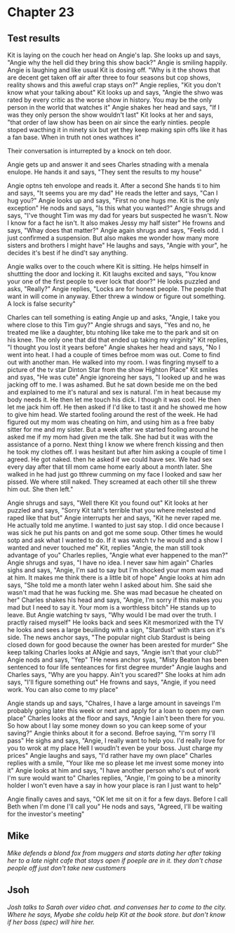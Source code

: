 * Chapter 23
** Test results

Kit is laying on the couch her head on Angie's lap. She looks up and says, "Angie why the hell did they bring this show back?" Angie is smiling happily. Angie is laughing and like usual Kit is dosing off. "Why is it the shows that are 
decent get taken off air after three to four seasons but cop shows, reality shows and this aweful crap stays on?" Angie replies, "Kit you don't know what your talking about" Kit looks up and says, "Angie the shwo was rated by every 
critic as the worse show in history. You may be the only person in the world that watches it" Angie shakes her head and says, "If I was they only person the show wouldn't last" Kit looks at her and says, "that order of law show has been 
on air since the early ninties. people stoped wacthing it in ninety six but yet they keep making spin offs like it has a fan base. When in truth not ones wathces it" 

Their conversation is inturrepted by a knock on teh door.

Angie gets up and answer it and sees Charles stnading with a menala enulope. He hands it and says, "They sent the results to my house" 

Angie optns teh envolope and reads it. After a second She hands ti to him and says, "It seems you are my dad" He reads the letter and says, "Can I hug you?" Angie looks up and says, "First no one hugs me. Kit is the only exception" He 
nods and says, "Is this what you wanted?" Angie shrugs and says, "I've thought Tim was my dad for years but suspected he wasn't. Now I know for a fact he isn't. It also makes Jessy my half sister" He frowns and says, "Whay does that
matter?" Angie again shrugs and says, "Feels odd. I just confirmed a suspension. But also makes me wonder how many more sisters and brothers I might have" He laughs and says, "Angie with your", he decides it's best if he dind't say 
anything.

Angie walks over to the couch where Kit is sitting. He helps himself in shuttting the door and locking it. Kit laughs excited and says, "You know your one of the first people to ever lock that door?" He looks puzzled and asks, "Really?"
Angie replies, "Locks are for honest people. The people that want in will come in anyway. Ether threw a window or figure out something. A lock is false security" 

Charles can tell something is eating Angie up and asks, "Angie, I take you where close to this Tim guy?" Angie shrugs and says, "Yes and no, he treated me like a daughter, btu ntohing like take me to the park and sit on his knee. The 
only one that did that ended up taking my virginity" Kit replies, "I thought you lost it years before" Angie shakes her head and says, "No I went into heat. I had a couple of times befroe mom was out. Come to find out with another man.
He walked into my room. I was fingring myself to a picture of the tv star Dinton Star from the show Highton Place" Kit smiles and syas, "He was cute" Angie ignoreing her says, "I looked up and he was jacking off to me. I was ashamed. 
But he sat down beside me on the bed and explained to me it's natural and sex is natural. I'm in heat because my body needs it. He then let me touch his dick. I though it was cool. He then let me jack him off. He then asked if I'd like 
to tast it and he showed me how to give him head. We started fooling around the rest of the week. He had figured out my mom was cheating on him, and using him as a free baby sitter for me and my sister. But a week after we started 
fooling around he asked me if my mom had given me the talk. She had but it was with the assistance of a porno. Next thing I know we where french kissing and then he took my clothes off. I was hesitant but after him asking a couple of 
time I agreed. He got naked. then he asked if we could have sex. We had sex every day after that till mom came home early about a month later. She walked in he had just go tthrew cumming on my face I looked and saw her pissed. We 
where still naked. They screamed at each other till she threw him out. She then left."

Angie shrugs and says, "Well there Kit you found out" Kit looks at her puzzled and says, "Sorry Kit taht's terrible that you where melested and raped like that but" Angie interrupts her and says, "Kit he never raped me. He actually 
told me anytime. I wanted to just say stop. I did once because I was sick he put his pants on and got me some soup. Other times he would sotp and ask what I wanted to do. If it was watch tv he would and a show I wanted and never touched
me" Kit, replies "Angie, the man still took advantage of you" Charles replies, "Angie what ever happened to the man?" Angie shrugs and syas, "I have no idea. I never saw him again" Charles sighs and says, "Angie, I'm sad to say but I'm
shocked your mom was mad at him. It makes me think there is a little bit of hope" Angie looks at him adn says, "She told me a month later wehn I asked about him. She said she wasn't mad that he was fucking me. She was mad becasue he 
cheated on her" Charles shakes his head and says, "Angie, I'm sorry if this makes you mad but I need to say it. Your mom is a worthless bitch" He stands up to leave. But Angie watching tv says, "Why would I be mad over the truth. I
practly raised myself" He looks back and sees Kit mesmorized with the TV he looks and sees a large beuilindg with a sign, "Stardust" with stars on it's side. The news anchor says, "The popular night club Stardust is being closed down
for good because the owner has been arested for murder" She keep talking Charles looks at ANgie and says, "Angie isn't that your club?" Angie nods and says, "Yep" THe news anchor syas, "Misty Beaton has been sentenced to four life 
senteances for first degree murder" Angie laughs and Charles says, "Why are you happy. Ain't you scared?" She looks at him adn says, "I'll figure something out" He frowns and says, "Angie, if you need work. You can also come to my place"

Angie stands up and says, "Chalres, I have a large amount in saveings I'm probably going later this week or next and apply for a loan to open my own place" Charles looks at the floor and says, "Angie I ain't been there for you. So how 
about I lay some money down so you can keep some of your saving?" Angie thinks about it for a second. Befroe saying, "I'm sorry I'll pass" He sighs and says, "Angie, I really want to help you. I'd really love for you to wrok at my place
Hell I woudln't even be your boss. Just charge my prices" Angie laughs and says, "I'd rather have my own place" Charles replies with a smile, "Your like me so please let me invest some money into it" Angie looks at him and says, "I have
another person who's out of work I'm sure would want to" Charles replies, "Angie, I'm going to be a minority holder I won't even have a say in how your place is ran I just want to help" 

Angie finally caves and says, "OK let me sit on it for a few days. Before I call Beth when I'm done I'll call you" He nods and says, "Agreed, I'll be waiting for the investor's meeting"
** Mike
/Mike defends a blond fox from muggers and starts dating her after taking her to a late night cafe that stays open if poeple are in it. they don't chase people off just don't take new customers/

** Jsoh
/Josh talks to Sarah over video chat. and convenses her to come to the city. Where he says, Myabe she coldu help Kit at the book store. but don't know if her boss (spec) will hire her./
